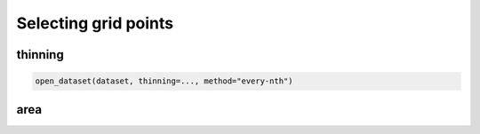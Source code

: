 .. _selecting-grids:

#######################
 Selecting grid points
#######################

**********
 thinning
**********

.. code:: python

   open_dataset(dataset, thinning=..., method="every-nth")

******
 area
******
